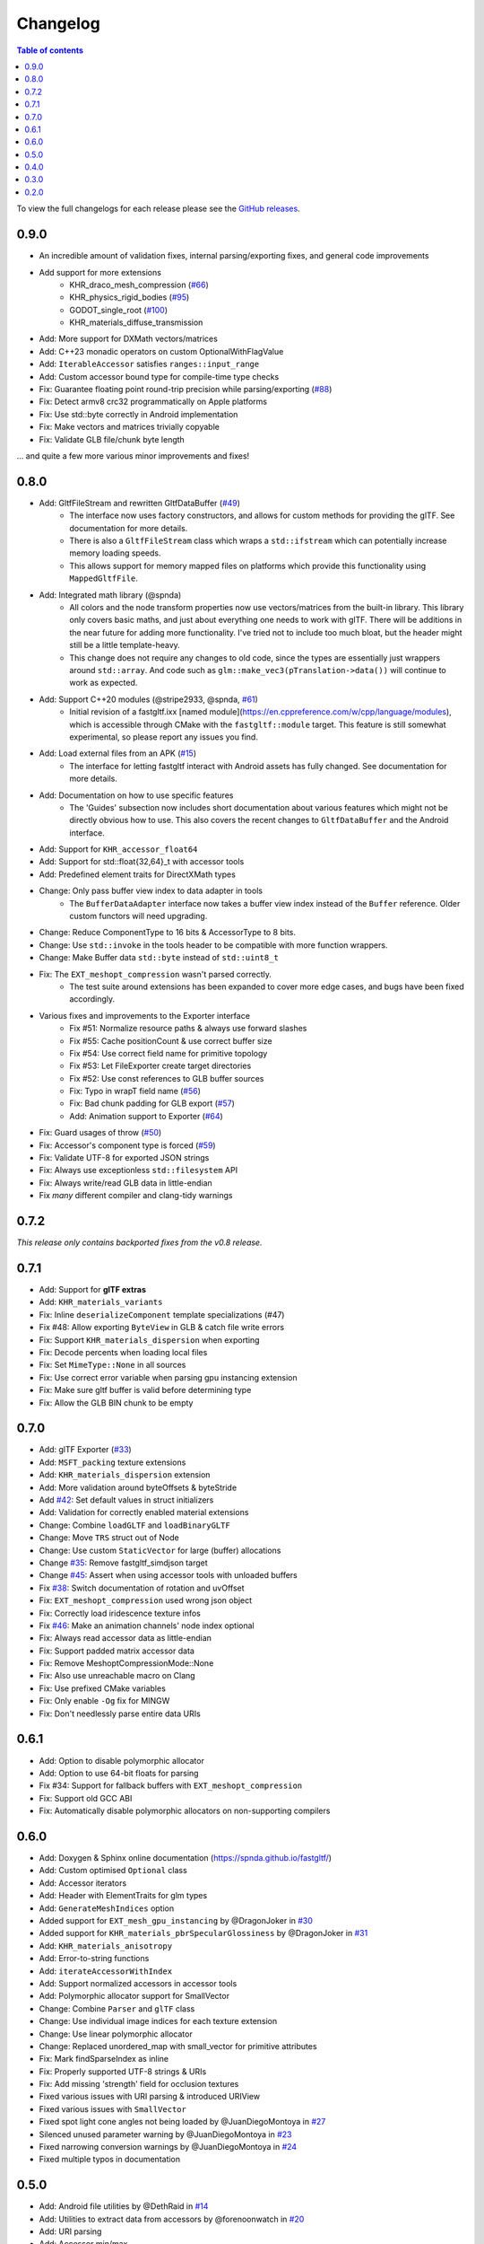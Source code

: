 *********
Changelog
*********

.. contents:: Table of contents

To view the full changelogs for each release please see the `GitHub releases <https://github.com/spnda/fastgltf/releases>`_.

0.9.0
=====

- An incredible amount of validation fixes, internal parsing/exporting fixes, and general code improvements
- Add support for more extensions
    - KHR_draco_mesh_compression (`#66 <https://github.com/spnda/fastgltf/issues/66>`_)
    - KHR_physics_rigid_bodies (`#95 <https://github.com/spnda/fastgltf/pull/95>`_)
    - GODOT_single_root (`#100 <https://github.com/spnda/fastgltf/pull/100>`_)
    - KHR_materials_diffuse_transmission
- Add: More support for DXMath vectors/matrices
- Add: C++23 monadic operators on custom OptionalWithFlagValue
- Add: ``IterableAccessor`` satisfies ``ranges::input_range``
- Add: Custom accessor bound type for compile-time type checks
- Fix: Guarantee floating point round-trip precision while parsing/exporting (`#88 <https://github.com/spnda/fastgltf/issues/88>`_)
- Fix: Detect armv8 crc32 programmatically on Apple platforms
- Fix: Use std::byte correctly in Android implementation
- Fix: Make vectors and matrices trivially copyable
- Fix: Validate GLB file/chunk byte length

... and quite a few more various minor improvements and fixes!

0.8.0
=====

- Add: GltfFileStream and rewritten GltfDataBuffer (`#49 <https://github.com/spnda/fastgltf/pull/49>`_)
    - The interface now uses factory constructors, and allows for custom methods for providing the glTF. See documentation for more details.
    - There is also a ``GltfFileStream`` class which wraps a ``std::ifstream`` which can potentially increase memory loading speeds.
    - This allows support for memory mapped files on platforms which provide this functionality using ``MappedGltfFile``.
- Add: Integrated math library (@spnda)
    - All colors and the node transform properties now use vectors/matrices from the built-in library. This library only covers basic maths, and just about everything one needs to work with glTF. There will be additions in the near future for adding more functionality. I've tried not to include too much bloat, but the header might still be a little template-heavy.
    - This change does not require any changes to old code, since the types are essentially just wrappers around ``std::array``. And code such as ``glm::make_vec3(pTranslation->data())`` will continue to work as expected.
- Add: Support C++20 modules (@stripe2933, @spnda, `#61 <https://github.com/spnda/fastgltf/pull/61>`_)
    - Initial revision of a fastgltf.ixx [named module](https://en.cppreference.com/w/cpp/language/modules), which is accessible through CMake with the ``fastgltf::module`` target. This feature is still somewhat experimental, so please report any issues you find.
- Add: Load external files from an APK (`#15 <https://github.com/spnda/fastgltf/pull/15>`_)
    - The interface for letting fastgltf interact with Android assets has fully changed. See documentation for more details.
- Add: Documentation on how to use specific features
    - The 'Guides' subsection now includes short documentation about various features which might not be directly obvious how to use. This also covers the recent changes to ``GltfDataBuffer`` and the Android interface.
- Add: Support for ``KHR_accessor_float64``
- Add: Support for std::float{32,64}_t with accessor tools
- Add: Predefined element traits for DirectXMath types
- Change: Only pass buffer view index to data adapter in tools
    - The ``BufferDataAdapter`` interface now takes a buffer view index instead of the ``Buffer`` reference. Older custom functors will need upgrading.
- Change: Reduce ComponentType to 16 bits & AccessorType to 8 bits.
- Change: Use ``std::invoke`` in the tools header to be compatible with more function wrappers.
- Change: Make Buffer data ``std::byte`` instead of ``std::uint8_t``
- Fix: The ``EXT_meshopt_compression`` wasn't parsed correctly.
    - The test suite around extensions has been expanded to cover more edge cases, and bugs have been fixed accordingly.
- Various fixes and improvements to the Exporter interface
    - Fix #51: Normalize resource paths & always use forward slashes
    - Fix #55: Cache positionCount & use correct buffer size
    - Fix #54: Use correct field name for primitive topology
    - Fix #53: Let FileExporter create target directories
    - Fix #52: Use const references to GLB buffer sources
    - Fix: Typo in wrapT field name (`#56 <https://github.com/spnda/fastgltf/pull/56>`_)
    - Fix: Bad chunk padding for GLB export (`#57 <https://github.com/spnda/fastgltf/pull/57>`_)
    - Add: Animation support to Exporter (`#64 <https://github.com/spnda/fastgltf/pull/64>`_)
- Fix: Guard usages of throw (`#50 <https://github.com/spnda/fastgltf/pull/50>`_)
- Fix: Accessor's component type is forced (`#59 <https://github.com/spnda/fastgltf/pull/59>`_)
- Fix: Validate UTF-8 for exported JSON strings
- Fix: Always use exceptionless ``std::filesystem`` API
- Fix: Always write/read GLB data in little-endian
- Fix *many* different compiler and clang-tidy warnings

0.7.2
=====

*This release only contains backported fixes from the v0.8 release.*

0.7.1
=====
- Add: Support for **glTF extras**
- Add: ``KHR_materials_variants``
- Fix: Inline ``deserializeComponent`` template specializations (#47)
- Fix #48: Allow exporting ``ByteView`` in GLB & catch file write errors
- Fix: Support ``KHR_materials_dispersion`` when exporting
- Fix: Decode percents when loading local files
- Fix: Set ``MimeType::None`` in all sources
- Fix: Use correct error variable when parsing gpu instancing extension
- Fix: Make sure gltf buffer is valid before determining type
- Fix: Allow the GLB BIN chunk to be empty

0.7.0
=====
- Add: glTF Exporter (`#33 <https://github.com/spnda/fastgltf/pull/33>`_)
- Add: ``MSFT_packing`` texture extensions
- Add: ``KHR_materials_dispersion`` extension
- Add: More validation around byteOffsets & byteStride
- Add `#42 <https://github.com/spnda/fastgltf/issues/42>`_: Set default values in struct initializers
- Add: Validation for correctly enabled material extensions
- Change: Combine ``loadGLTF`` and ``loadBinaryGLTF``
- Change: Move ``TRS`` struct out of Node
- Change: Use custom ``StaticVector`` for large (buffer) allocations
- Change `#35 <https://github.com/spnda/fastgltf/issues/35>`_: Remove fastgltf_simdjson target
- Change `#45 <https://github.com/spnda/fastgltf/issues/45>`_: Assert when using accessor tools with unloaded buffers
- Fix `#38 <https://github.com/spnda/fastgltf/issues/38>`_: Switch documentation of rotation and uvOffset
- Fix: ``EXT_meshopt_compression`` used wrong json object
- Fix: Correctly load iridescence texture infos
- Fix `#46 <https://github.com/spnda/fastgltf/issues/46>`_: Make an animation channels' node index optional
- Fix: Always read accessor data as little-endian
- Fix: Support padded matrix accessor data
- Fix: Remove MeshoptCompressionMode::None
- Fix: Also use unreachable macro on Clang
- Fix: Use prefixed CMake variables
- Fix: Only enable ``-Og`` fix for MINGW
- Fix: Don't needlessly parse entire data URIs

0.6.1
=====

- Add: Option to disable polymorphic allocator
- Add: Option to use 64-bit floats for parsing
- Fix #34: Support for fallback buffers with ``EXT_meshopt_compression``
- Fix: Support old GCC ABI
- Fix: Automatically disable polymorphic allocators on non-supporting compilers

0.6.0
=====

- Add: Doxygen & Sphinx online documentation (https://spnda.github.io/fastgltf/)
- Add: Custom optimised ``Optional`` class
- Add: Accessor iterators
- Add: Header with ElementTraits for glm types
- Add: ``GenerateMeshIndices`` option
- Added support for ``EXT_mesh_gpu_instancing`` by @DragonJoker in `#30 <https://github.com/spnda/fastgltf/pull/30>`_
- Added support for ``KHR_materials_pbrSpecularGlossiness`` by @DragonJoker in `#31 <https://github.com/spnda/fastgltf/pull/31>`_
- Add: ``KHR_materials_anisotropy``
- Add: Error-to-string functions
- Add: ``iterateAccessorWithIndex``
- Add: Support normalized accessors in accessor tools
- Add: Polymorphic allocator support for SmallVector
- Change: Combine ``Parser`` and ``glTF`` class
- Change: Use individual image indices for each texture extension
- Change: Use linear polymorphic allocator
- Change: Replaced unordered_map with small_vector for primitive attributes
- Fix: Mark findSparseIndex as inline
- Fix: Properly supported UTF-8 strings & URIs
- Fix: Add missing 'strength' field for occlusion textures
- Fixed various issues with URI parsing & introduced URIView
- Fixed various issues with ``SmallVector``
- Fixed spot light cone angles not being loaded by @JuanDiegoMontoya in `#27 <https://github.com/spnda/fastgltf/pull/27>`_
- Silenced unused parameter warning by @JuanDiegoMontoya in `#23 <https://github.com/spnda/fastgltf/pull/23>`_
- Fixed narrowing conversion warnings by @JuanDiegoMontoya in `#24 <https://github.com/spnda/fastgltf/pull/24>`_
- Fixed multiple typos in documentation

0.5.0
=====

- Add: Android file utilities by @DethRaid in `#14 <https://github.com/spnda/fastgltf/pull/14>`_
- Add: Utilities to extract data from accessors by @forenoonwatch in `#20 <https://github.com/spnda/fastgltf/pull/20>`_
- Add: URI parsing
- Add: Accessor min/max
- Add: ``KHR_materials_specular``, ``KHR_materials_ior``, ``KHR_materials_iridescence``, ``KHR_materials_volume``, ``KHR_materials_transmission``, ``KHR_materials_clearcoat``, ``KHR_materials_emissive_strength``, ``KHR_materials_sheen``, ``KHR_materials_unlit``
- Change: Add ``LoadExternalImages``
- Change: Move headers to dedicated include folder
- Change: Represent GLB buffers using a span
- Change: Rename SparseAccessor fields
- And many other various fixes

0.4.0
=====

- Add: Custom base64 decode callbacks
- Change: Rework DataSource to use std::variant
- Change: Remove ``Options::DontUseSIMD``
- Change: Don't always check if the given directory is valid
- Change: Use std:: prefixed integer types
- Fix: Avoid segfault with MinGW
- Fix: Rework Category enum due to parsing bug
- Fix: More C++ version checks
- Fix: Avoid dangling pointer to GLB bytes
- Fix: Rare overflow warning due to signed-by-default char
- Fix: Various minor CMake issues
- Bump simdjson to 3.1.6
- Const-ify ``GltfBufferData::copyBytes`` by @Eearslya in `#10 <https://github.com/spnda/fastgltf/pull/10>`_

0.3.0
=====

- Add: ``KHR_lights_punctual``
- Add: ``EXT_texture_webp``
- Add: glTF and GLB detection
- Add: Optional ``SmallVector`` optimisation
- Add: Asset information
- Add: Morph targets & sparse accessors
- Add: Optionally minimise JSON before parsing
- Change: Cache cpuid calls for base64 decoding
- Fix: Invalid C++20 concept
- Fix: Loosen ARM64 detection for more platforms
- Bump simdjson from 3.0.0 to 3.1.0

0.2.0
=====

- Add ``KHR_mesh_quantization`` by @Eearslya in `#2 <https://github.com/spnda/fastgltf/pull/2>`_
- Add material parameters and fix defaults by @Eearslya in `#3 <https://github.com/spnda/fastgltf/pull/3>`_
- Add: ``glTF::validate`` function
- Add: Custom buffer memory allocator callbacks
- Add: Ability to decompose transformation matrices
- Fix: Set dataLocation for images with buffer view
- Fix Base64 decoding for + and / by @Eearslya in `#4 <https://github.com/spnda/fastgltf/pull/4>`_
- Perf: Avoid (large) allocations in base64 decoders
- Perf: Always move vectors if possible
- Change: Expose more raw base64 decode functions
- Change: New parse API
- Change: Use ``std::variant`` over raw unions
- Change: Use of concepts in headers if C++20 is used

